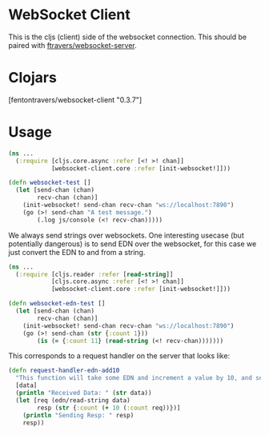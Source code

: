 * WebSocket Client

This is the cljs (client) side of the websocket connection.  This
should be paired with [[https://github.com/ftravers/websocket-server][ftravers/websocket-server]].

* Clojars

[fentontravers/websocket-client "0.3.7"]

* Usage

#+BEGIN_SRC clojure
(ns ...
  (:require [cljs.core.async :refer [<! >! chan]]
            [websocket-client.core :refer [init-websocket!]]))

(defn websocket-test []
  (let [send-chan (chan)
        recv-chan (chan)]
    (init-websocket! send-chan recv-chan "ws://localhost:7890")
    (go (>! send-chan "A test message.")
        (.log js/console (<! recv-chan)))))
#+END_SRC

We always send strings over websockets.  One interesting usecase (but
potentially dangerous) is to send EDN over the websocket, for this
case we just convert the EDN to and from a string.  

#+BEGIN_SRC clojure
(ns ... 
  (:require [cljs.reader :refer [read-string]]
            [cljs.core.async :refer [<! >! chan]]
            [websocket-client.core :refer [init-websocket!]]))

(defn websocket-edn-test []
  (let [send-chan (chan)
        recv-chan (chan)]
    (init-websocket! send-chan recv-chan "ws://localhost:7890")
    (go (>! send-chan (str {:count 1}))
        (is (= {:count 11} (read-string (<! recv-chan)))))))
#+END_SRC

This corresponds to a request handler on the server that looks like:

#+BEGIN_SRC clojure
(defn request-handler-edn-add10
  "This function will take some EDN and increment a value by 10, and send it back."
  [data]
  (println "Received Data: " (str data))
  (let [req (edn/read-string data)
        resp (str {:count (+ 10 (:count req))})]
    (println "Sending Resp: " resp)
    resp))
#+END_SRC
